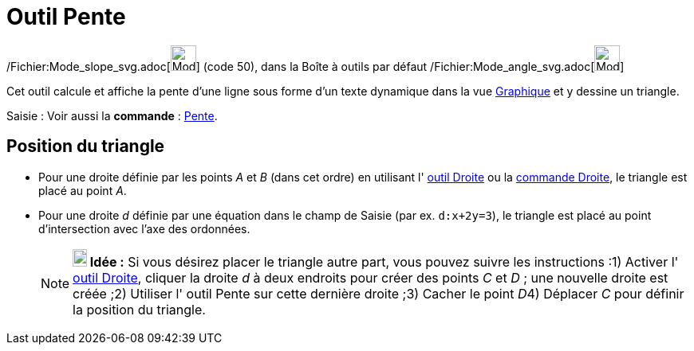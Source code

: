 = Outil Pente
:page-en: tools/Slope_Tool
ifdef::env-github[:imagesdir: /fr/modules/ROOT/assets/images]

/Fichier:Mode_slope_svg.adoc[image:32px-Mode_slope.svg.png[Mode slope.svg,width=32,height=32]] (code 50), dans la Boîte
à outils par défaut /Fichier:Mode_angle_svg.adoc[image:32px-Mode_angle.svg.png[Mode angle.svg,width=32,height=32]]

Cet outil calcule et affiche la pente d’une ligne sous forme d’un texte dynamique dans la vue
xref:/Graphique.adoc[Graphique] et y dessine un triangle.

[.kcode]#Saisie :# Voir aussi la *commande* : xref:/commands/Pente.adoc[Pente].

== Position du triangle

* Pour une droite définie par les points _A_ et _B_ (dans cet ordre) en utilisant l' xref:/tools/Droite.adoc[outil
Droite] ou la xref:/commands/Droite.adoc[commande Droite], le triangle est placé au point _A_.

* Pour une droite _d_ définie par une équation dans le champ de Saisie (par ex. `++d:x+2y=3++`), le triangle est placé
au point d'intersection avec l'axe des ordonnées.
+
[NOTE]
====

*image:18px-Bulbgraph.png[Note,title="Note",width=18,height=22] Idée :* Si vous désirez placer le triangle autre part,
vous pouvez suivre les instructions :1) Activer l' xref:/tools/Droite.adoc[outil Droite], cliquer la droite _d_ à deux
endroits pour créer des points _C_ et _D_ ; une nouvelle droite est créée ;2) Utiliser l' [.mw-selflink .selflink]#outil
Pente# sur cette dernière droite ;3) Cacher le point __D__4) Déplacer _C_ pour définir la position du triangle.

====
